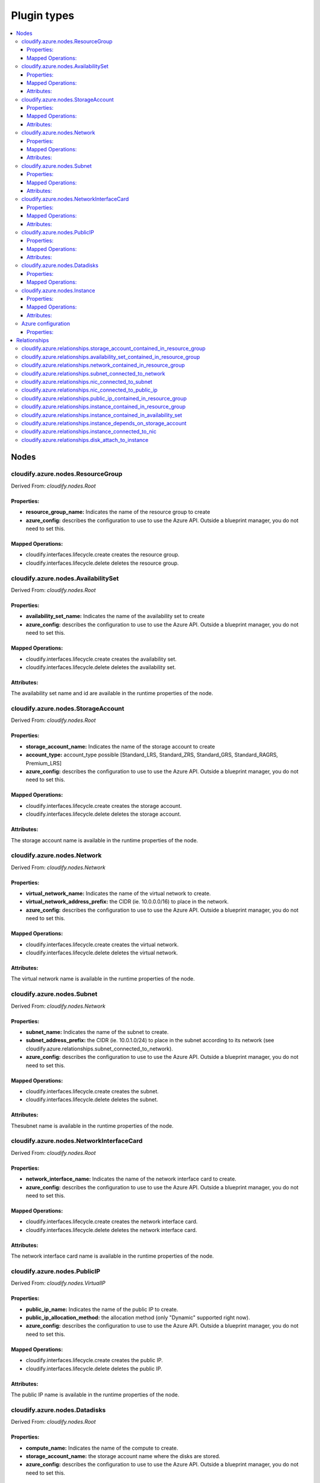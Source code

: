 ************
Plugin types
************

.. contents::
    :local:
    :depth: 3

Nodes
=====

cloudify.azure.nodes.ResourceGroup
----------------------------------

Derived From: *cloudify.nodes.Root*

Properties:
^^^^^^^^^^^

* **resource_group_name:** Indicates the name of the resource group to create
* **azure_config:** describes the configuration to use to use the Azure API. Outside a blueprint manager, you do not need to set this.

Mapped Operations:
^^^^^^^^^^^^^^^^^^

* cloudify.interfaces.lifecycle.create creates the resource group.
* cloudify.interfaces.lifecycle.delete deletes the resource group.

cloudify.azure.nodes.AvailabilitySet
------------------------------------

Derived From: *cloudify.nodes.Root*

Properties:
^^^^^^^^^^^

* **availability_set_name:** Indicates the name of the availability set to create
* **azure_config:** describes the configuration to use to use the Azure API. Outside a blueprint manager, you do not need to set this.

Mapped Operations:
^^^^^^^^^^^^^^^^^^

* cloudify.interfaces.lifecycle.create creates the availability set.
* cloudify.interfaces.lifecycle.delete deletes the availability set.

Attributes:
^^^^^^^^^^^

The availability set name and id are available in the runtime properties of the node.

cloudify.azure.nodes.StorageAccount
-----------------------------------

Derived From: *cloudify.nodes.Root*

Properties:
^^^^^^^^^^^

* **storage_account_name:** Indicates the name of the storage account to create
* **account_type:** account_type possible [Standard_LRS, Standard_ZRS, Standard_GRS, Standard_RAGRS, Premium_LRS]
* **azure_config:** describes the configuration to use to use the Azure API. Outside a blueprint manager, you do not need to set this.

Mapped Operations:
^^^^^^^^^^^^^^^^^^

* cloudify.interfaces.lifecycle.create creates the storage account.
* cloudify.interfaces.lifecycle.delete deletes the storage account.

Attributes:
^^^^^^^^^^^

The storage account name is available in the runtime properties of the node.

cloudify.azure.nodes.Network
----------------------------

Derived From: *cloudify.nodes.Network*

Properties:
^^^^^^^^^^^

* **virtual_network_name:** Indicates the name of the virtual network to create.
* **virtual_network_address_prefix:** the CIDR (ie. 10.0.0.0/16) to place in the network.
* **azure_config:** describes the configuration to use to use the Azure API. Outside a blueprint manager, you do not need to set this.

Mapped Operations:
^^^^^^^^^^^^^^^^^^

* cloudify.interfaces.lifecycle.create creates the virtual network.
* cloudify.interfaces.lifecycle.delete deletes the virtual network.

Attributes:
^^^^^^^^^^^

The virtual network name is available in the runtime properties of the node.

cloudify.azure.nodes.Subnet
---------------------------

Derived From: *cloudify.nodes.Network*

Properties:
^^^^^^^^^^^

* **subnet_name:** Indicates the name of the subnet to create.
* **subnet_address_prefix:** the CIDR (ie. 10.0.1.0/24) to place in the subnet according to its network (see cloudify.azure.relationships.subnet_connected_to_network).
* **azure_config:** describes the configuration to use to use the Azure API. Outside a blueprint manager, you do not need to set this.

Mapped Operations:
^^^^^^^^^^^^^^^^^^

* cloudify.interfaces.lifecycle.create creates the subnet.
* cloudify.interfaces.lifecycle.delete deletes the subnet.

Attributes:
^^^^^^^^^^^

Thesubnet name is available in the runtime properties of the node.

cloudify.azure.nodes.NetworkInterfaceCard
-----------------------------------------

Derived From: *cloudify.nodes.Root*

Properties:
^^^^^^^^^^^

* **network_interface_name:** Indicates the name of the network interface card to create.
* **azure_config:** describes the configuration to use to use the Azure API. Outside a blueprint manager, you do not need to set this.

Mapped Operations:
^^^^^^^^^^^^^^^^^^

* cloudify.interfaces.lifecycle.create creates the network interface card.
* cloudify.interfaces.lifecycle.delete deletes the network interface card.

Attributes:
^^^^^^^^^^^

The network interface card name is available in the runtime properties of the node.

cloudify.azure.nodes.PublicIP
-----------------------------

Derived From: *cloudify.nodes.VirtualIP*

Properties:
^^^^^^^^^^^

* **public_ip_name:** Indicates the name of the public IP to create.
* **public_ip_allocation_method:** the allocation method (only "Dynamic" supported right now).
* **azure_config:** describes the configuration to use to use the Azure API. Outside a blueprint manager, you do not need to set this.

Mapped Operations:
^^^^^^^^^^^^^^^^^^

* cloudify.interfaces.lifecycle.create creates the public IP.
* cloudify.interfaces.lifecycle.delete deletes the public IP.

Attributes:
^^^^^^^^^^^

The public IP name is available in the runtime properties of the node.

cloudify.azure.nodes.Datadisks
------------------------------

Derived From: *cloudify.nodes.Root*

Properties:
^^^^^^^^^^^

* **compute_name:** Indicates the name of the compute to create.
* **storage_account_name:** the storage account name where the disks are stored.
* **azure_config:** describes the configuration to use to use the Azure API. Outside a blueprint manager, you do not need to set this.

Mapped Operations:
^^^^^^^^^^^^^^^^^^

* cloudify.interfaces.lifecycle.create creates the datadisks.
 
cloudify.azure.nodes.Instance
-----------------------------

Derived From: *cloudify.nodes.Compute*

Properties:
^^^^^^^^^^^

* **publisher_name:** the editor of the machine to deploy (Canonical).
* **offer:** the machine to deploy (UbuntuServer).
* **sku:** the OS version (14.04.3-LTS).
* **version:** the version build (default: latest).
* **flavor_id:** the size of the machine (Standard-A1).
* **compute_name:** the name of the machine.
* **storage_account_name:** the name of the storage account.
* **compute_user:** the default user on the machine.
* **compute_password:** the password of the user.
* **public_key:** the public key to place in ~/.ssh/agent_key.pem
* **azure_config:** describes the configuration to use to use the Azure API. Outside a blueprint manager, you do not need to set this.

Mapped Operations:
^^^^^^^^^^^^^^^^^^

* cloudify.interfaces.lifecycle.create creates the instance.
* cloudify.interfaces.lifecycle.start starts the instance.
* cloudify.interfaces.lifecycle.stop stops the instance.
* cloudify.interfaces.lifecycle.delete deletes the instance.

Attributes:
^^^^^^^^^^^

The privae IP is available in the runtime properties of the node.
Relationships

Azure configuration
-------------------

This node is used in blueprint manager to set azure credentials.

Derived From: *cloudify.nodes.Root*

Properties:
^^^^^^^^^^^

* **azure_config:**
    * **username:** the user id to log in Azure API.
    * **password:** the password to use to log in.
    * **subscription_id:** the id of the subscription where the resources will be created.
    * **resource_group_name:** the resource group of the manager.
    * **location:** the location of the manager.

All resources deployed through this manager will be created in the resource group definde in azure_config. The location is also set globally.

Relationships
=============

cloudify.azure.relationships.storage_account_contained_in_resource_group
------------------------------------------------------------------------

The relationship to use to place a storage account within a resource group.

cloudify.azure.relationships.availability_set_contained_in_resource_group
-------------------------------------------------------------------------

The relationship to use to place an availability set within a resource group.

cloudify.azure.relationships.network_contained_in_resource_group
----------------------------------------------------------------

The relationship to use to place a network within a resource group.

cloudify.azure.relationships.subnet_connected_to_network
--------------------------------------------------------

The relationship to use to place a subnet within a network.

cloudify.azure.relationships.nic_connected_to_subnet
----------------------------------------------------

The relationship to use to place a nic within a subnet.

cloudify.azure.relationships.nic_connected_to_public_ip
-------------------------------------------------------

The relationship to use to set a public IP in a nic.

cloudify.azure.relationships.public_ip_contained_in_resource_group
------------------------------------------------------------------

The relationship to use to place a public ip within a resource group.

cloudify.azure.relationships.instance_contained_in_resource_group
-----------------------------------------------------------------

The relationship to use to place an instance within a resource group.

cloudify.azure.relationships.instance_contained_in_availability_set
-------------------------------------------------------------------

The relationship to use to place an instance within an availability set.

cloudify.azure.relationships.instance_depends_on_storage_account
----------------------------------------------------------------

The relationship to use to set a storage account for an instance.

cloudify.azure.relationships.instance_connected_to_nic
------------------------------------------------------

The relationship to use to set a nic for an instance.

cloudify.azure.relationships.disk_attach_to_instance
----------------------------------------------------

The relationship to use to place disks within an instance.

